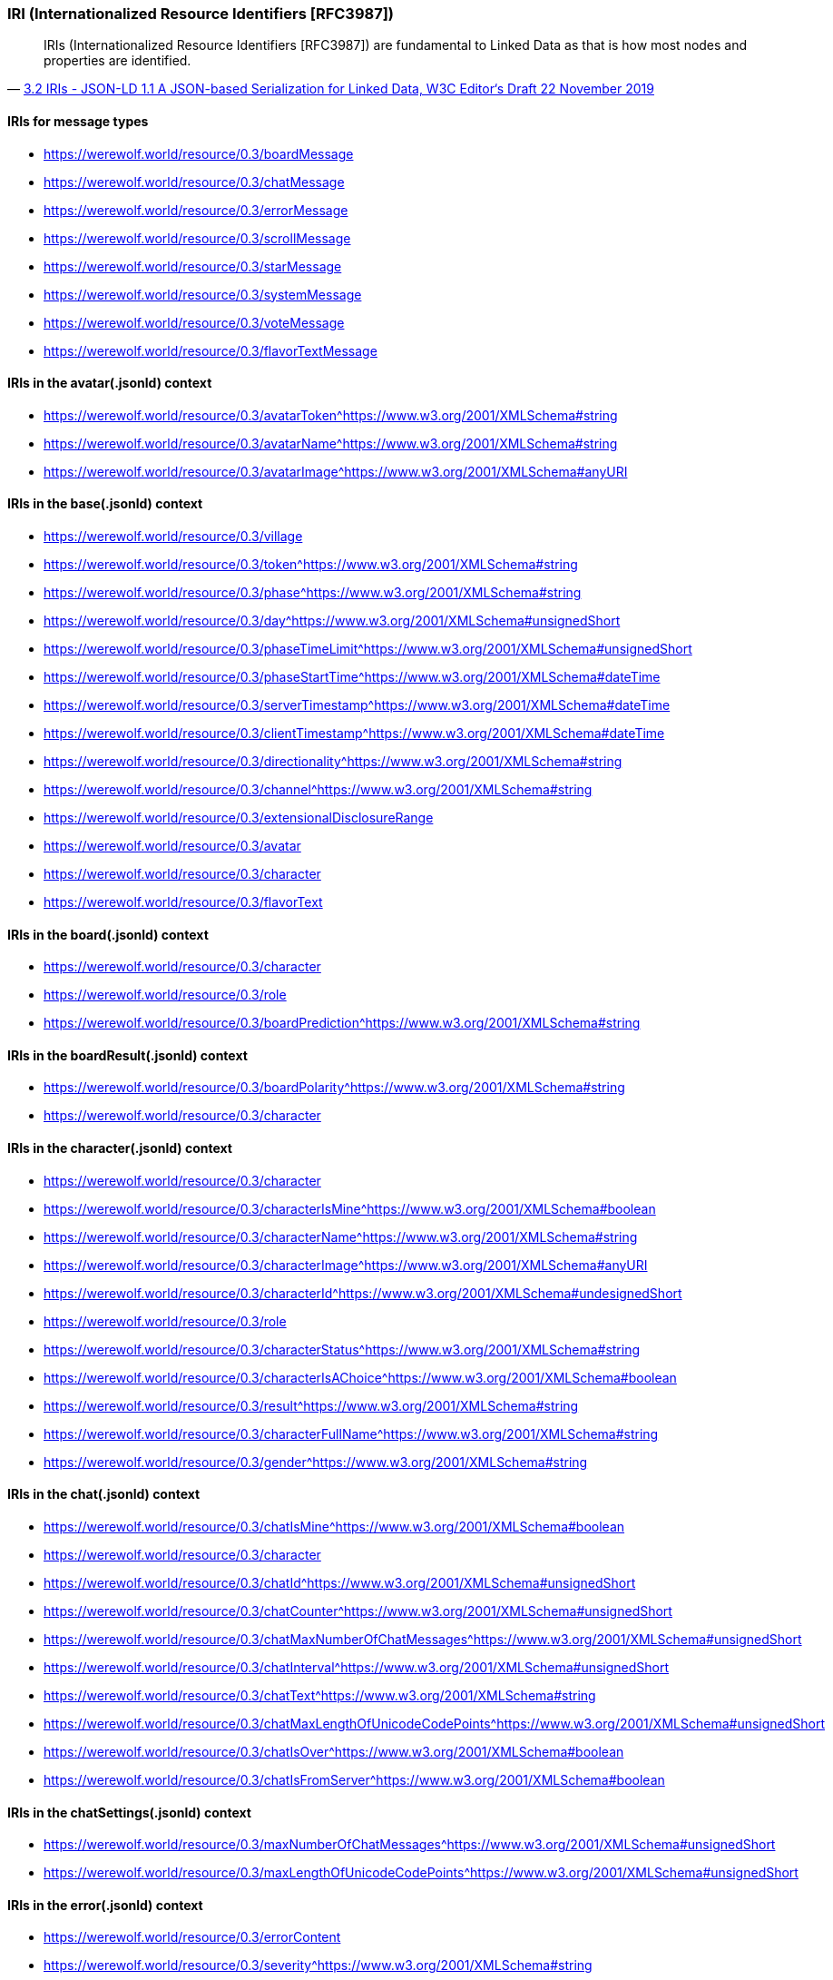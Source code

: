 === IRI (Internationalized Resource Identifiers [RFC3987])
:awestruct-layout: base
:showtitle:
:prev_section: defining-frontmatter
:next_section: creating-pages
:homepage: https://werewolf.world


[quote, 'https://w3c.github.io/json-ld-syntax/#iris[3.2 IRIs - JSON-LD 1.1 A JSON-based Serialization for Linked Data, W3C Editor&#8216;s Draft 22 November 2019]']
____
IRIs (Internationalized Resource Identifiers [RFC3987]) are fundamental to Linked Data as that is how most nodes and properties are identified.
____

==== IRIs for message types

* https://werewolf.world/resource/0.3/boardMessage
* https://werewolf.world/resource/0.3/chatMessage
* https://werewolf.world/resource/0.3/errorMessage
* https://werewolf.world/resource/0.3/scrollMessage
* https://werewolf.world/resource/0.3/starMessage
* https://werewolf.world/resource/0.3/systemMessage
* https://werewolf.world/resource/0.3/voteMessage
* https://werewolf.world/resource/0.3/flavorTextMessage

==== IRIs in the avatar(.jsonld) context

* https://werewolf.world/resource/0.3/avatarToken^https://www.w3.org/2001/XMLSchema#string
* https://werewolf.world/resource/0.3/avatarName^https://www.w3.org/2001/XMLSchema#string
* https://werewolf.world/resource/0.3/avatarImage^https://www.w3.org/2001/XMLSchema#anyURI

==== IRIs in the base(.jsonld) context

* https://werewolf.world/resource/0.3/village
* https://werewolf.world/resource/0.3/token^https://www.w3.org/2001/XMLSchema#string
* https://werewolf.world/resource/0.3/phase^https://www.w3.org/2001/XMLSchema#string
* https://werewolf.world/resource/0.3/day^https://www.w3.org/2001/XMLSchema#unsignedShort
* https://werewolf.world/resource/0.3/phaseTimeLimit^https://www.w3.org/2001/XMLSchema#unsignedShort
* https://werewolf.world/resource/0.3/phaseStartTime^https://www.w3.org/2001/XMLSchema#dateTime
* https://werewolf.world/resource/0.3/serverTimestamp^https://www.w3.org/2001/XMLSchema#dateTime
* https://werewolf.world/resource/0.3/clientTimestamp^https://www.w3.org/2001/XMLSchema#dateTime
* https://werewolf.world/resource/0.3/directionality^https://www.w3.org/2001/XMLSchema#string
* https://werewolf.world/resource/0.3/channel^https://www.w3.org/2001/XMLSchema#string
* https://werewolf.world/resource/0.3/extensionalDisclosureRange
* https://werewolf.world/resource/0.3/avatar
* https://werewolf.world/resource/0.3/character
* https://werewolf.world/resource/0.3/flavorText

==== IRIs in the board(.jsonld) context

* https://werewolf.world/resource/0.3/character
* https://werewolf.world/resource/0.3/role
* https://werewolf.world/resource/0.3/boardPrediction^https://www.w3.org/2001/XMLSchema#string

==== IRIs in the boardResult(.jsonld) context

* https://werewolf.world/resource/0.3/boardPolarity^https://www.w3.org/2001/XMLSchema#string
* https://werewolf.world/resource/0.3/character

==== IRIs in the character(.jsonld) context

* https://werewolf.world/resource/0.3/character
* https://werewolf.world/resource/0.3/characterIsMine^https://www.w3.org/2001/XMLSchema#boolean
* https://werewolf.world/resource/0.3/characterName^https://www.w3.org/2001/XMLSchema#string
* https://werewolf.world/resource/0.3/characterImage^https://www.w3.org/2001/XMLSchema#anyURI
* https://werewolf.world/resource/0.3/characterId^https://www.w3.org/2001/XMLSchema#undesignedShort
* https://werewolf.world/resource/0.3/role
* https://werewolf.world/resource/0.3/characterStatus^https://www.w3.org/2001/XMLSchema#string
* https://werewolf.world/resource/0.3/characterIsAChoice^https://www.w3.org/2001/XMLSchema#boolean
* https://werewolf.world/resource/0.3/result^https://www.w3.org/2001/XMLSchema#string
* https://werewolf.world/resource/0.3/characterFullName^https://www.w3.org/2001/XMLSchema#string
* https://werewolf.world/resource/0.3/gender^https://www.w3.org/2001/XMLSchema#string

==== IRIs in the chat(.jsonld) context

* https://werewolf.world/resource/0.3/chatIsMine^https://www.w3.org/2001/XMLSchema#boolean
* https://werewolf.world/resource/0.3/character
* https://werewolf.world/resource/0.3/chatId^https://www.w3.org/2001/XMLSchema#unsignedShort
* https://werewolf.world/resource/0.3/chatCounter^https://www.w3.org/2001/XMLSchema#unsignedShort
* https://werewolf.world/resource/0.3/chatMaxNumberOfChatMessages^https://www.w3.org/2001/XMLSchema#unsignedShort
* https://werewolf.world/resource/0.3/chatInterval^https://www.w3.org/2001/XMLSchema#unsignedShort
* https://werewolf.world/resource/0.3/chatText^https://www.w3.org/2001/XMLSchema#string
* https://werewolf.world/resource/0.3/chatMaxLengthOfUnicodeCodePoints^https://www.w3.org/2001/XMLSchema#unsignedShort
* https://werewolf.world/resource/0.3/chatIsOver^https://www.w3.org/2001/XMLSchema#boolean
* https://werewolf.world/resource/0.3/chatIsFromServer^https://www.w3.org/2001/XMLSchema#boolean

==== IRIs in the chatSettings(.jsonld) context

* https://werewolf.world/resource/0.3/maxNumberOfChatMessages^https://www.w3.org/2001/XMLSchema#unsignedShort
* https://werewolf.world/resource/0.3/maxLengthOfUnicodeCodePoints^https://www.w3.org/2001/XMLSchema#unsignedShort

==== IRIs in the error(.jsonld) context

* https://werewolf.world/resource/0.3/errorContent
* https://werewolf.world/resource/0.3/severity^https://www.w3.org/2001/XMLSchema#string
* https://werewolf.world/resource/0.3/source^https://www.w3.org/2001/XMLSchema#string
* https://werewolf.world/resource/0.3/isFromServer^https://www.w3.org/2001/XMLSchema#boolean

==== IRIs in the flavorText(.jsonld) context

* https://werewolf.world/resource/0.3/flavorText

==== IRIs in the role(.jsonld) context

* https://werewolf.world/resource/0.3/role
* https://werewolf.world/resource/0.3/roleName
* https://werewolf.world/resource/0.3/roleImage^https://www.w3.org/2001/XMLSchema#anyURI
* https://werewolf.world/resource/0.3/roleIsMine^https://www.w3.org/2001/XMLSchema#boolean
* https://werewolf.world/resource/0.3/numberOfPlayersWhoPlayTheRole^https://www.w3.org/2001/XMLSchema#unsignedShort
* https://werewolf.world/resource/0.3/character
* https://werewolf.world/resource/0.3/board

==== IRIs in the scroll(.jsonld) context

* https://werewolf.world/resource/0.3/nodeId^https://www.w3.org/2001/XMLSchema#string
* https://werewolf.world/resource/0.3/scrollTop^https://www.w3.org/2001/XMLSchema#integer
* https://werewolf.world/resource/0.3/scrollHeight^https://www.w3.org/2001/XMLSchema#integer
* https://werewolf.world/resource/0.3/offsetHeight^https://www.w3.org/2001/XMLSchema#integer

==== IRIs in the star(.jsonld) context

* https://werewolf.world/resource/0.3/star
* https://werewolf.world/resource/0.3/starToken^https://www.w3.org/2001/XMLSchema#string
* https://werewolf.world/resource/0.3/starServerTimestamp^https://www.w3.org/2001/XMLSchema#dateTime
* https://werewolf.world/resource/0.3/starClientTimestamp^https://www.w3.org/2001/XMLSchema#dateTime
* https://werewolf.world/resource/0.3/starIsMarked^https://www.w3.org/2001/XMLSchema#boolean

==== IRIs in the village(.jsonld) context

* https://werewolf.world/resource/0.3/villageName^https://www.w3.org/2001/XMLSchema#string
* https://werewolf.world/resource/0.3/villageId^https://www.w3.org/2001/XMLSchema#positiveInteger
* https://werewolf.world/resource/0.3/totalNumberOfPlayers^https://www.w3.org/2001/XMLSchema#unsignedShort
* https://werewolf.world/resource/0.3/language^https://www.w3.org/2001/XMLSchema#language
* https://werewolf.world/resource/0.3/chatSettings

==== IRIs in the vote(.jsonld) context

* https://werewolf.world/resource/0.3/character

==== IRIs in the votingResult(.jsonld) context

* https://werewolf.world/resource/0.3/character
* https://werewolf.world/resource/0.3/role
* https://werewolf.world/resource/0.3/votingResultsSummary
* https://werewolf.world/resource/0.3/numberOfVotes^https://www.w3.org/2001/XMLSchema#unsignedShort
* https://werewolf.world/resource/0.3/rankOfVotes^https://www.w3.org/2001/XMLSchema#unsignedShort
* https://werewolf.world/resource/0.3/votingResultsDetails

==== References
* [RFC3987] Internationalized Resource Identifiers (IRIs). M. Duerst; M. Suignard. IETF. January 2005. Proposed Standard. URL: https://tools.ietf.org/html/rfc3987
* 3.2 IRIs - JSON-LD 1.1 A JSON-based Serialization for Linked Data, W3C Editor&#8216;s Draft 22 November 2019. URL: https://w3c.github.io/json-ld-syntax/#iris
* C.1 Fundamental Facets - XML Schema Part 2: Datatypes Second Edition, W3C Recommendation 28 October 2004. URL: https://www.w3.org/TR/xmlschema-2/#d0e11239